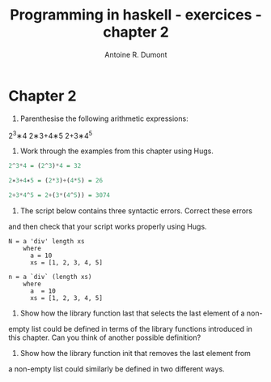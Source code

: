 #+BLOG: tony-blog
#+TITLE: Programming in haskell - exercices - chapter 2
#+AUTHOR: Antoine R. Dumont
#+OPTIONS:
#+TAGS: haskell, exercises
#+CATEGORY: haskell
#+DESCRIPTION: Learning haskell and solving problems reasoning and 'repl'ing
#+STARTUP: indent
#+STARTUP: hidestars odd

* Chapter 2

1. Parenthesise the following arithmetic expressions:
2^3∗4
2∗3+4∗5
2+3∗4^5


2. Work through the examples from this chapter using Hugs.

#+BEGIN_SRC haskell
2^3*4 = (2^3)*4 = 32

2∗3+4∗5 = (2*3)+(4*5) = 26

2+3*4^5 = 2+(3*(4^5)) = 3074
#+END_SRC

3. The script below contains three syntactic errors. Correct these errors
and then check that your script works properly using Hugs.
#+BEGIN_SRC
N = a 'div' length xs
    where
      a = 10
      xs = [1, 2, 3, 4, 5]
#+END_SRC

#+BEGIN_SRC
n = a `div` (length xs)
    where
      a  = 10
      xs = [1, 2, 3, 4, 5]
#+END_SRC

4. Show how the library function last that selects the last element of a non-
empty list could be defined in terms of the library functions introduced
in this chapter. Can you think of another possible definition?

5. Show how the library function init that removes the last element from
a non-empty list could similarly be defined in two different ways.
